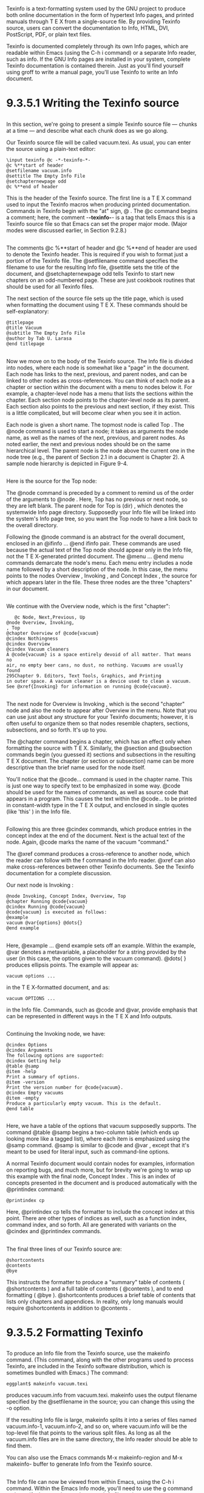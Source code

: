 * 
  Texinfo is a text-formatting system used by the GNU project to produce both
  online documentation in the form of hypertext Info pages, and printed manuals
  through T E X from a single-source file. By providing Texinfo source, users
  can convert the documentation to Info, HTML, DVI, PostScript, PDF, or plain
  text files.

  Texinfo is documented completely through its own Info pages, which are
  readable within Emacs (using the C-h i command) or a separate Info reader,
  such as info. If the GNU Info pages are installed in your system, complete
  Texinfo documentation is contained therein. Just as you'll find yourself using
  groff to write a manual page, you'll use Texinfo to write an Info document.
* 9.3.5.1 Writing the Texinfo source
** 
   In this section, we're going to present a simple Texinfo source file — chunks
   at a time — and describe what each chunk does as we go along.

   Our Texinfo source file will be called vacuum.texi. As usual, you can enter
   the source using a plain-text editor:
   #+begin_src textinfo
  \input texinfo @c -*-texinfo-*-
  @c %**start of header
  @setfilename vacuum.info
  @settitle The Empty Info File
  @setchapternewpage odd
  @c %**end of header
   #+end_src
   This is the header of the Texinfo source. The first line is a T E X command
   used to input the Texinfo macros when producing printed documentation.
   Commands in Texinfo begin with the "at" sign, @ . The @c command begins a
   comment; here, the comment -*-texinfo-*- is a tag that tells Emacs this is a
   Texinfo source file so that Emacs can set the proper major mode. (Major modes
   were discussed earlier, in Section 9.2.8.)
** 
   The comments @c %**start of header and @c %**end of header are used to denote
   the Texinfo header. This is required if you wish to format just a portion of
   the Texinfo file. The @setfilename command specifies the filename to use for
   the resulting Info file, @settitle sets the title of the document, and
   @setchapternewpage odd tells Texinfo to start new chapters on an odd-numbered
   page. These are just cookbook routines that should be used for all Texinfo
   files.

   The next section of the source file sets up the title page, which is used when formatting the
   document using T E X. These commands should be self-explanatory:
   #+begin_src textinfo
   @titlepage
   @title Vacuum
   @subtitle The Empty Info File
   @author by Tab U. Larasa
   @end titlepage
   #+end_src
** 
   Now we move on to the body of the Texinfo source. The Info file is divided
   into nodes, where each node is somewhat like a "page" in the document. Each
   node has links to the next, previous, and parent nodes, and can be linked to
   other nodes as cross-references. You can think of each node as a chapter or
   section within the document with a menu to nodes below it. For example, a
   chapter-level node has a menu that lists the sections within the chapter.
   Each section node points to the chapter-level node as its parent. Each
   section also points to the previous and next section, if they exist. This is
   a little complicated, but will become clear when you see it in action.

   Each node is given a short name. The topmost node is called Top . The @node
   command is used to start a node; it takes as arguments the node name, as well
   as the names of the next, previous, and parent nodes. As noted earlier, the
   next and previous nodes should be on the same hierarchical level. The parent
   node is the node above the current one in the node tree (e.g., the parent of
   Section 2.1 in a document is Chapter 2). A sample node hierarchy is depicted
   in Figure 9-4.

   [[file:../img/Figure 9-4. Hierarchy of nodes in Texinfo.png]]
** 
   Here is the source for the Top node:
   
   [[file:../img/9.3.5.png]]

   The @node command is preceded by a comment to remind us of the order of the
   arguments to @node . Here, Top has no previous or next node, so they are left
   blank. The parent node for Top is (dir) , which denotes the systemwide Info
   page directory. Supposedly your Info file will be linked into the system's
   Info page tree, so you want the Top node to have a link back to the overall
   directory.

   Following the @node command is an abstract for the overall document, enclosed
   in an @ifinfo ... @end ifinfo pair. These commands are used because the
   actual text of the Top node should appear only in the Info file, not the T E
   X-generated printed document. The @menu ... @end menu commands demarcate the
   node's menu. Each menu entry includes a node name followed by a short
   description of the node. In this case, the menu points to the nodes Overview
   , Invoking , and Concept Index , the source for which appears later in the
   file. These three nodes are the three "chapters" in our document.
** 
   We continue with the Overview node, which is the first "chapter":
   #+begin_src textinfo
   @c Node, Next,Previous, Up
@node Overview, Invoking,
, Top
@chapter Overview of @code{vacuum}
@cindex Nothingness
@cindex Overview
@cindex Vacuum cleaners
A @code{vacuum} is a space entirely devoid of all matter. That means no
air, no empty beer cans, no dust, no nothing. Vacuums are usually found
295Chapter 9. Editors, Text Tools, Graphics, and Printing
in outer space. A vacuum cleaner is a device used to clean a vacuum.
See @xref{Invoking} for information on running @code{vacuum}.
   #+end_src
** 
   The next node for Overview is Invoking , which is the second "chapter" node
   and also the node to appear after Overview in the menu. Note that you can use
   just about any structure for your Texinfo documents; however, it is often
   useful to organize them so that nodes resemble chapters, sections,
   subsections, and so forth. It's up to you.

   The @chapter command begins a chapter, which has an effect only when
   formatting the source with T E X. Similarly, the @section and @subsection
   commands begin (you guessed it) sections and subsections in the resulting T E
   X document. The chapter (or section or subsection) name can be more
   descriptive than the brief name used for the node itself.

   You'll notice that the @code... command is used in the chapter name. This is
   just one way to specify text to be emphasized in some way. @code should be
   used for the names of commands, as well as source code that appears in a
   program. This causes the text within the @code... to be printed in
   constant-width type in the T E X output, and enclosed in single quotes (like
   'this' ) in the Info file.
** 
   Following this are three @cindex commands, which produce entries in the
   concept index at the end of the document. Next is the actual text of the
   node. Again, @code marks the name of the vacuum "command."

   The @xref command produces a cross-reference to another node, which the
   reader can follow with the f command in the Info reader. @xref can also make
   cross-references between other Texinfo documents. See the Texinfo
   documentation for a complete discussion.

   Our next node is Invoking :
   #+begin_src textinfo
   @node Invoking, Concept Index, Overview, Top
   @chapter Running @code{vacuum}
   @cindex Running @code{vacuum}
   @code{vacuum} is executed as follows:
   @example
   vacuum @var{options} @dots{}
   @end example
   #+end_src
** 
   Here, @example ... @end example sets off an example. Within the example, @var
   denotes a metavariable, a placeholder for a string provided by the user (in
   this case, the options given to the vacuum command). @dots{ } produces
   ellipsis points. The example will appear as:
   #+begin_src shell
     vacuum options ...
   #+end_src
   in the T E X-formatted document, and as:
   #+begin_src shell
     vacuum OPTIONS ...
   #+end_src
   in the Info file. Commands, such as @code and @var, provide emphasis that can
   be represented in different ways in the T E X and Info outputs.
**    
   Continuing the Invoking node, we have:
   #+begin_src textinfo
   @cindex Options
   @cindex Arguments
   The following options are supported:
   @cindex Getting help
   @table @samp
   @item -help
   Print a summary of options.
   @item -version
   Print the version number for @code{vacuum}.
   @cindex Empty vacuums
   @item -empty
   Produce a particularly empty vacuum. This is the default.
   @end table
   #+end_src
** 
   Here, we have a table of the options that vacuum supposedly supports. The
   command @table @samp begins a two-column table (which ends up looking more
   like a tagged list), where each item is emphasized using the @samp command.
   @samp is similar to @code and @var , except that it's meant to be used for
   literal input, such as command-line options.

   A normal Texinfo document would contain nodes for examples, information on
   reporting bugs, and much more, but for brevity we're going to wrap up this
   example with the final node, Concept Index . This is an index of concepts
   presented in the document and is produced automatically with the @printindex
   command:
   #+begin_src textinfo
   @printindex cp
   #+end_src
   Here, @printindex cp tells the formatter to include the concept index at this
   point. There are other types of indices as well, such as a function index,
   command index, and so forth. All are generated with variants on the @cindex
   and @printindex commands.
** 
   The final three lines of our Texinfo source are:
   #+begin_src textinfo
   @shortcontents
   @contents
   @bye
   #+end_src
   This instructs the formatter to produce a "summary" table of contents (
   @shortcontents ) and a full table of contents ( @contents ), and to end
   formatting ( @bye ). @shortcontents produces a brief table of contents that
   lists only chapters and appendices. In reality, only long manuals would
   require @shortcontents in addition to @contents .
* 9.3.5.2 Formatting Texinfo
** 
   To produce an Info file from the Texinfo source, use the makeinfo command.
   (This command, along with the other programs used to process Texinfo, are
   included in the Texinfo software distribution, which is sometimes bundled with
   Emacs.) The command:
   #+begin_src shell
    eggplant$ makeinfo vacuum.texi
   #+end_src
   produces vacuum.info from vacuum.texi. makeinfo uses the output filename
   specified by the @setfilename in the source; you can change this using the -o
   option.

   If the resulting Info file is large, makeinfo splits it into a series of files
   named vacuum.info-1, vacuum.info-2, and so on, where vacuum.info will be the
   top-level file that points to the various split files. As long as all the
   vacuum.info files are in the same directory, the Info reader should be able to
   find them.

   You can also use the Emacs commands M-x makeinfo-region and M-x makeinfo-
   buffer to generate Info from the Texinfo source.
** 
   The Info file can now be viewed from within Emacs, using the C-h i command.
   Within the Emacs Info mode, you'll need to use the g command and specify the
   complete path to your Info file, as in:
   #+begin_src textinfo
    Goto node: (/home/loomer/mdw/info/vacuum.info)Top
   #+end_src
   This is because Emacs usually looks for Info files only within its own Info
   directory (which may be /usr/local/emacs/info on your system).

   Another alternative is to use the Emacs-independent Info reader, info. The
   command:
   #+begin_src shell
    eggplant$ info -f vacuum.info
   #+end_src
   invokes info, reading your new Info file.

   If you wish to install the new Info page for all users on your system, you
   must add a link to it in the dir file in the Emacs info directory. The Texinfo
   documentation describes how to do this in detail.
** 
   To produce a printed document from the source, you need to have T E X
   installed on your system. The Texinfo software comes with a T E X macro file,
   texinfo.tex, which includes all the macros used by Texinfo for formatting. If
   installed correctly, texinfo.tex should be in the inputs directory on your
   system. If not, you can copy texinfo.tex to the directory where your Texinfo
   files reside.

   First, process the Texinfo file using:
   #+begin_src shell
    eggplant$ tex vacuum.texi
   #+end_src
   This produces a slew of files in your directory, some of which pertain to
   processing and to the index. The texindex command (which is included in the
   Texinfo package) reformats the index into something the display systems can
   use. The next command to issue is therefore:
   #+begin_src shell
     eggplant$ texindex vacuum.??
   #+end_src
** 
   Using the ?? wildcard runs texindex on all files in the directory with
   two-letter extensions; these are the files produced by Texinfo for generating
   the index.

   Finally, you need to reformat the Texinfo file using T E X, which clears up cross-references and
   includes the index:
   #+begin_src shell
     eggplant$ tex vacuum.texi
   #+end_src
   This should leave you with vacuum.dvi, a device-independent file you can now
   view with xdvi or convert into something printable. See Section 9.3.2 earlier
   in the chapter for a discussion of how to print .dvi files.

   As usual, there's much more to learn about this system. Texinfo has a
   complete set of Info pages of its own, which should be available in your Info
   reader. Or, now that you know the basics, you could format the Texinfo
   documentation sources yourself using T E X. The .texi sources for the Texinfo
   documentation are found in the Texinfo source distribution.
